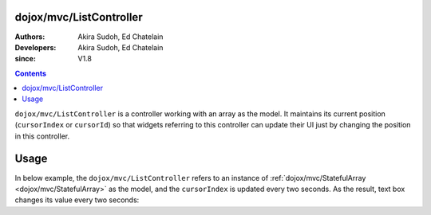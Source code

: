 .. _dojox/mvc/ListController:

========================
dojox/mvc/ListController
========================

:Authors: Akira Sudoh, Ed Chatelain
:Developers: Akira Sudoh, Ed Chatelain
:since: V1.8

.. contents ::
  :depth: 2

``dojox/mvc/ListController`` is a controller working with an array as the model.
It maintains its current position (``cursorIndex`` or ``cursorId``) so that widgets referring to this controller can update their UI just by changing the position in this controller.

=====
Usage
=====

In below example, the ``dojox/mvc/ListController`` refers to an instance of :ref:`dojox/mvc/StatefulArray <dojox/mvc/StatefulArray>` as the model, and the ``cursorIndex`` is updated every two seconds. As the result, text box changes its value every two seconds:

.. code-example::
  :djConfig: parseOnLoad: false, async: true, mvc: {debugBindings: true}
  :toolbar: versions, themes
  :version: 1.8-2.0
  :width: 320
  :height: 60

  .. js ::

    require([
        "dojo/parser", "dojo/when", "dijit/registry", "dojox/mvc/StatefulArray",
        "dijit/form/TextBox", "dojox/mvc/ListController", "dojo/domReady!"
    ], function(parser, when, registry, StatefulArray){
        var count = 0;
        model = new StatefulArray([{value: "First"}, {value: "Second"}, {value: "Third"}, {value: "Fourth"}, {value: "Fifth"}]);
        when(parser.parse(), function(){
            setInterval(function(){ registry.byId("ctrl").set("cursorIndex", ++count % 5); }, 2000);
        });
    });

  .. html ::

    <script type="dojo/require">at: "dojox/mvc/at"</script>
    <span id="ctrl"
     data-dojo-type="dojox/mvc/ListController"
     data-dojo-props="model: model"></span>
    <input type="text"
     data-dojo-type="dijit/form/TextBox"
     data-dojo-props="value: at('widget:ctrl', 'value')">

